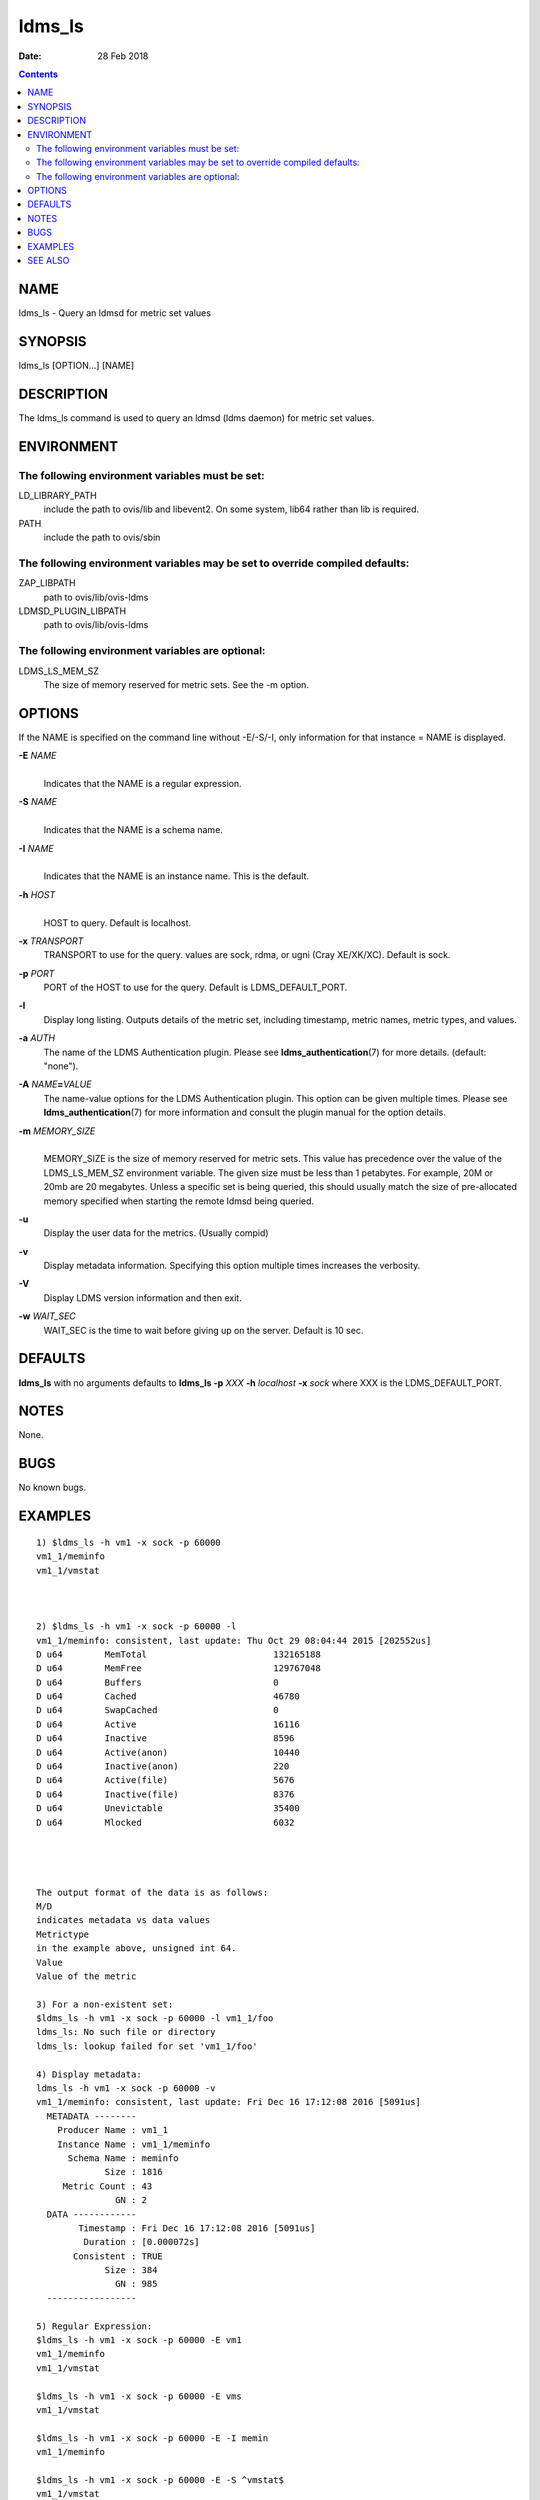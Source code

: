 =======
ldms_ls
=======

:Date: 28 Feb 2018

.. contents::
   :depth: 3
..

NAME
========

ldms_ls - Query an ldmsd for metric set values

SYNOPSIS
============

ldms_ls [OPTION...] [NAME]

DESCRIPTION
===============

The ldms_ls command is used to query an ldmsd (ldms daemon) for metric
set values.

ENVIRONMENT
===============

The following environment variables must be set:
------------------------------------------------

LD_LIBRARY_PATH
   include the path to ovis/lib and libevent2. On some system, lib64
   rather than lib is required.

PATH
   include the path to ovis/sbin

The following environment variables may be set to override compiled defaults:
-----------------------------------------------------------------------------

ZAP_LIBPATH
   path to ovis/lib/ovis-ldms

LDMSD_PLUGIN_LIBPATH
   path to ovis/lib/ovis-ldms

The following environment variables are optional:
-------------------------------------------------

LDMS_LS_MEM_SZ
   The size of memory reserved for metric sets. See the -m option.

OPTIONS
===========

If the NAME is specified on the command line without -E/-S/-I, only information for that instance = NAME is displayed.

**-E** *NAME*
   | 
   | Indicates that the NAME is a regular expression.

**-S** *NAME*
   | 
   | Indicates that the NAME is a schema name.

**-I** *NAME*
   | 
   | Indicates that the NAME is an instance name. This is the default.

**-h** *HOST*
   | 
   | HOST to query. Default is localhost.

**-x** *TRANSPORT*
   TRANSPORT to use for the query. values are sock, rdma, or ugni (Cray
   XE/XK/XC). Default is sock.

**-p** *PORT*
   PORT of the HOST to use for the query. Default is LDMS_DEFAULT_PORT.

**-l**
   Display long listing. Outputs details of the metric set, including
   timestamp, metric names, metric types, and values.

**-a** *AUTH*
   The name of the LDMS Authentication plugin. Please see
   **ldms_authentication**\ (7) for more details. (default: "none").

**-A** *NAME*\ **=**\ *VALUE*
   The name-value options for the LDMS Authentication plugin. This
   option can be given multiple times. Please see
   **ldms_authentication**\ (7) for more information and consult the
   plugin manual for the option details.

**-m** *MEMORY_SIZE*
   | 
   | MEMORY_SIZE is the size of memory reserved for metric sets. This
     value has precedence over the value of the LDMS_LS_MEM_SZ
     environment variable. The given size must be less than 1 petabytes.
     For example, 20M or 20mb are 20 megabytes. Unless a specific set is
     being queried, this should usually match the size of pre-allocated
     memory specified when starting the remote ldmsd being queried.

**-u**
   Display the user data for the metrics. (Usually compid)

**-v**
   Display metadata information. Specifying this option multiple times
   increases the verbosity.

**-V**
   Display LDMS version information and then exit.

**-w** *WAIT_SEC*
   WAIT_SEC is the time to wait before giving up on the server. Default
   is 10 sec.

DEFAULTS
============

**ldms_ls** with no arguments defaults to **ldms_ls -p** *XXX* **-h**
*localhost* **-x** *sock* where XXX is the LDMS_DEFAULT_PORT.

NOTES
=========

None.

BUGS
========

No known bugs.

EXAMPLES
============

::

   1) $ldms_ls -h vm1 -x sock -p 60000
   vm1_1/meminfo
   vm1_1/vmstat



   2) $ldms_ls -h vm1 -x sock -p 60000 -l
   vm1_1/meminfo: consistent, last update: Thu Oct 29 08:04:44 2015 [202552us]
   D u64        MemTotal                        132165188
   D u64        MemFree                         129767048
   D u64        Buffers                         0
   D u64        Cached                          46780
   D u64        SwapCached                      0
   D u64        Active                          16116
   D u64        Inactive                        8596
   D u64        Active(anon)                    10440
   D u64        Inactive(anon)                  220
   D u64        Active(file)                    5676
   D u64        Inactive(file)                  8376
   D u64        Unevictable                     35400
   D u64        Mlocked                         6032




   The output format of the data is as follows:
   M/D
   indicates metadata vs data values
   Metrictype
   in the example above, unsigned int 64.
   Value
   Value of the metric

   3) For a non-existent set:
   $ldms_ls -h vm1 -x sock -p 60000 -l vm1_1/foo
   ldms_ls: No such file or directory
   ldms_ls: lookup failed for set 'vm1_1/foo'

   4) Display metadata:
   ldms_ls -h vm1 -x sock -p 60000 -v
   vm1_1/meminfo: consistent, last update: Fri Dec 16 17:12:08 2016 [5091us]
     METADATA --------
       Producer Name : vm1_1
       Instance Name : vm1_1/meminfo
         Schema Name : meminfo
                Size : 1816
        Metric Count : 43
                  GN : 2
     DATA ------------
           Timestamp : Fri Dec 16 17:12:08 2016 [5091us]
            Duration : [0.000072s]
          Consistent : TRUE
                Size : 384
                  GN : 985
     -----------------

   5) Regular Expression:
   $ldms_ls -h vm1 -x sock -p 60000 -E vm1
   vm1_1/meminfo
   vm1_1/vmstat

   $ldms_ls -h vm1 -x sock -p 60000 -E vms
   vm1_1/vmstat

   $ldms_ls -h vm1 -x sock -p 60000 -E -I memin
   vm1_1/meminfo

   $ldms_ls -h vm1 -x sock -p 60000 -E -S ^vmstat$
   vm1_1/vmstat

   $ldms_ls -h vm1 -x sock -p 60000 -E -S cpu
   ldms_ls: No metric sets matched the given criteria

If the -E option is not given, the given string will be taken literally,
i.e., it is equivalent to giving -E ^foo$.

The regular expression option can be used with the -v and -l options. In
this case ldms_ls will display only the information of the metric sets
that matched the given regular expression.

SEE ALSO
============

ldms_authentication(7), ldmsd(8), ldms_quickstart(7),
